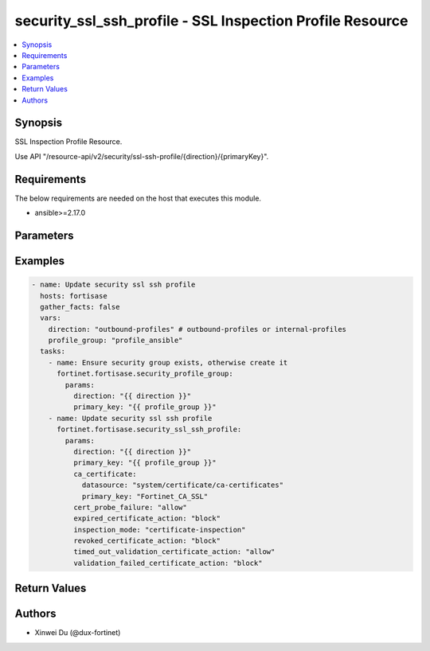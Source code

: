 security_ssl_ssh_profile - SSL Inspection Profile Resource
++++++++++++++++++++++++++++++++++++++++++++++++++++++++++

.. versionadded:: 1.0.0

.. contents::
   :local:
   :depth: 1

Synopsis
--------
SSL Inspection Profile Resource.

Use API "/resource-api/v2/security/ssl-ssh-profile/{direction}/{primaryKey}".

Requirements
------------

The below requirements are needed on the host that executes this module.

- ansible>=2.17.0


Parameters
----------
.. raw:: html

 <ul>
 <li><span class="li-head">state</span> The state of the module. "present" means update the resource. This resource can't be deleted, and does not support "absent" state.<span class="li-normal">type: str</span><span class="li-normal">choices: ['present', 'absent']</span><span class="li-normal">default: present</span></li>
 <li><span class="li-head">force_behavior</span> Specify this option to force the method to use to interact with the resource.<span class="li-normal">type: str</span><span class="li-normal">choices: ['none', 'read', 'create', 'update', 'delete']</span><span class="li-normal">default: none</span></li>
 <li><span class="li-head">bypass_validation</span> Bypass validation of the module.<span class="li-normal">type: bool</span><span class="li-normal">default: False</span></li>
 <li><span class="li-head">params</span> The parameters of the module.<span class="li-required">[Required]</span><span class="li-normal">type: dict</span> <ul class="ul-self"> <li><span class="li-head">direction</span> <span class="li-required">[Required]</span><span class="li-normal">type: str</span></li>
 <li><span class="li-head">primary_key</span> <span class="li-required">[Required]</span><span class="li-normal">type: str</span></li>
 <li><span class="li-head">inspection_mode</span> <span class="li-normal">type: str</span><span class="li-normal">choices: ['certificate-inspection', 'deep-inspection', 'no-inspection']</span></li>
 <li><span class="li-head">profile_protocol_options</span> <span class="li-normal">type: dict</span> <ul class="ul-self"> <li><span class="li-head">unknown_content_encoding</span> <span class="li-normal">type: str</span><span class="li-normal">choices: ['block', 'bypass', 'inspect']</span></li>
 <li><span class="li-head">oversized_action</span> <span class="li-normal">type: str</span><span class="li-normal">choices: ['allow', 'block']</span></li>
 <li><span class="li-head">compressed_limit</span> <span class="li-normal">type: int</span></li>
 <li><span class="li-head">uncompressed_limit</span> <span class="li-normal">type: int</span></li>
 </ul></li>
 <li><span class="li-head">ca_certificate</span> <span class="li-normal">type: dict</span> <ul class="ul-self"> <li><span class="li-head">primary_key</span> <span class="li-normal">type: str</span></li>
 <li><span class="li-head">datasource</span> <span class="li-normal">type: str</span></li>
 </ul></li>
 <li><span class="li-head">expired_certificate_action</span> <span class="li-normal">type: str</span><span class="li-normal">choices: ['allow', 'block']</span></li>
 <li><span class="li-head">revoked_certificate_action</span> <span class="li-normal">type: str</span><span class="li-normal">choices: ['allow', 'block']</span></li>
 <li><span class="li-head">timed_out_validation_certificate_action</span> <span class="li-normal">type: str</span><span class="li-normal">choices: ['allow', 'block']</span></li>
 <li><span class="li-head">validation_failed_certificate_action</span> <span class="li-normal">type: str</span><span class="li-normal">choices: ['allow', 'block']</span></li>
 <li><span class="li-head">cert_probe_failure</span> <span class="li-normal">type: str</span><span class="li-normal">choices: ['allow', 'block']</span></li>
 <li><span class="li-head">quic</span> <span class="li-normal">type: str</span><span class="li-normal">choices: ['block', 'bypass', 'inspect']</span></li>
 <li><span class="li-head">host_exemptions</span> <span class="li-normal">type: list</span><span class="li-normal">elements: dict</span> <ul class="ul-self"> <li><span class="li-head">primary_key</span> <span class="li-normal">type: str</span></li>
 <li><span class="li-head">datasource</span> <span class="li-normal">type: str</span></li>
 </ul></li>
 <li><span class="li-head">url_category_exemptions</span> <span class="li-normal">type: list</span><span class="li-normal">elements: dict</span> <ul class="ul-self"> <li><span class="li-head">primary_key</span> <span class="li-normal">type: str</span></li>
 <li><span class="li-head">datasource</span> <span class="li-normal">type: str</span><span class="li-normal">choices: ['security/fortiguard-categories', 'security/fortiguard-local-categories']</span></li>
 </ul></li>
 </ul></li>
 </ul>



Examples
-------------

.. code-block:: yaml

  - name: Update security ssl ssh profile
    hosts: fortisase
    gather_facts: false
    vars:
      direction: "outbound-profiles" # outbound-profiles or internal-profiles
      profile_group: "profile_ansible"
    tasks:
      - name: Ensure security group exists, otherwise create it
        fortinet.fortisase.security_profile_group:
          params:
            direction: "{{ direction }}"
            primary_key: "{{ profile_group }}"
      - name: Update security ssl ssh profile
        fortinet.fortisase.security_ssl_ssh_profile:
          params:
            direction: "{{ direction }}"
            primary_key: "{{ profile_group }}"
            ca_certificate:
              datasource: "system/certificate/ca-certificates"
              primary_key: "Fortinet_CA_SSL"
            cert_probe_failure: "allow"
            expired_certificate_action: "block"
            inspection_mode: "certificate-inspection"
            revoked_certificate_action: "block"
            timed_out_validation_certificate_action: "allow"
            validation_failed_certificate_action: "block"
  


Return Values
-------------
.. raw:: html

 <ul>
 <li><span class="li-head">http_code</span> <span class="li-normal">type: int</span><span class="li-normal">returned: always</span></li>
 <li><span class="li-head">response</span> <span class="li-normal">type: raw</span><span class="li-normal">returned: always</span></li>
 </ul>


Authors
-------

- Xinwei Du (@dux-fortinet)

